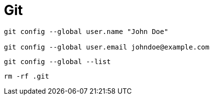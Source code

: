 # Git

----
git config --global user.name "John Doe"

git config --global user.email johndoe@example.com
----

----
git config --global --list
----

----
rm -rf .git
----